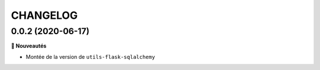 =========
CHANGELOG
=========

0.0.2 (2020-06-17)
------------------


**🚀 Nouveautés**

* Montée de la version de ``utils-flask-sqlalchemy``

